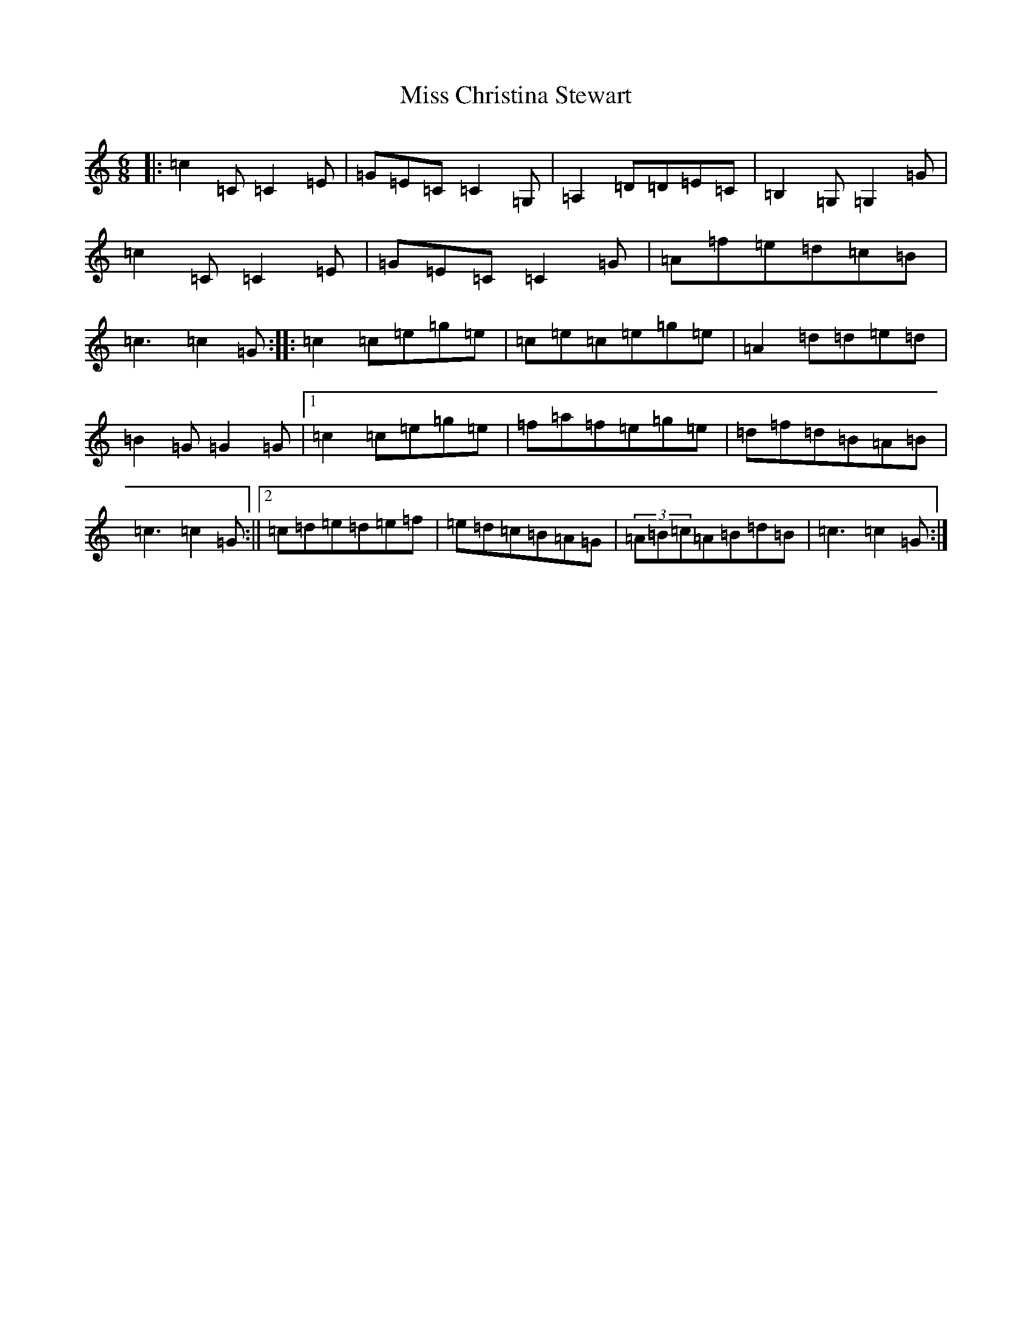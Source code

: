 X: 14286
T: Miss Christina Stewart
S: https://thesession.org/tunes/12336#setting12336
Z: D Major
R: jig
M: 6/8
L: 1/8
K: C Major
|:=c2=C=C2=E|=G=E=C=C2=G,|=A,2=D=D=E=C|=B,2=G,=G,2=G|=c2=C=C2=E|=G=E=C=C2=G|=A=f=e=d=c=B|=c3=c2=G:||:=c2=c=e=g=e|=c=e=c=e=g=e|=A2=d=d=e=d|=B2=G=G2=G|1=c2=c=e=g=e|=f=a=f=e=g=e|=d=f=d=B=A=B|=c3=c2=G:||2=c=d=e=d=e=f|=e=d=c=B=A=G|(3=A=B=c=A=B=d=B|=c3=c2=G:|